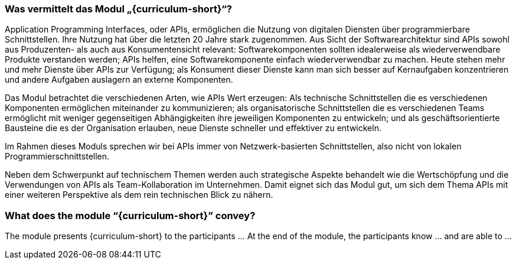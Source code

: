 // tag::DE[]
=== Was vermittelt das Modul „{curriculum-short}“?

Application Programming Interfaces, oder APIs, ermöglichen die Nutzung von digitalen Diensten über programmierbare Schnittstellen. Ihre Nutzung hat über die letzten 20 Jahre stark zugenommen. Aus Sicht der Softwarearchitektur sind APIs sowohl aus Produzenten- als auch aus Konsumentensicht relevant: Softwarekomponenten sollten idealerweise als wiederverwendbare Produkte verstanden werden; APIs helfen, eine Softwarekomponente einfach wiederverwendbar zu machen. Heute stehen mehr und mehr Dienste über APIs zur Verfügung; als Konsument dieser Dienste kann man sich besser auf Kernaufgaben konzentrieren und andere Aufgaben auslagern an externe Komponenten.

Das Modul betrachtet die verschiedenen Arten, wie APIs Wert erzeugen: Als technische Schnittstellen die es verschiedenen Komponenten ermöglichen miteinander zu kommunizieren; als organisatorische Schnittstellen die es verschiedenen Teams ermöglicht mit weniger gegenseitigen Abhängigkeiten ihre jeweiligen Komponenten zu entwickeln; und als geschäftsorientierte Bausteine die es der Organisation erlauben, neue Dienste schneller und effektiver zu entwickeln.

Im Rahmen dieses Moduls sprechen wir bei APIs immer von Netzwerk-basierten Schnittstellen, also nicht von lokalen Programmierschnittstellen.

Neben dem Schwerpunkt auf technischem Themen werden auch strategische Aspekte behandelt wie die Wertschöpfung und die Verwendungen von APIs als Team-Kollaboration im Unternehmen. Damit eignet sich das Modul gut, um sich dem Thema APIs mit einer weiteren Perspektive als dem rein technischen Blick zu nähern.
// end::DE[]

// tag::EN[]
=== What does the module “{curriculum-short}” convey?

The module presents {curriculum-short} to the participants …
At the end of the module, the participants know … and are able to …
// end::EN[]

